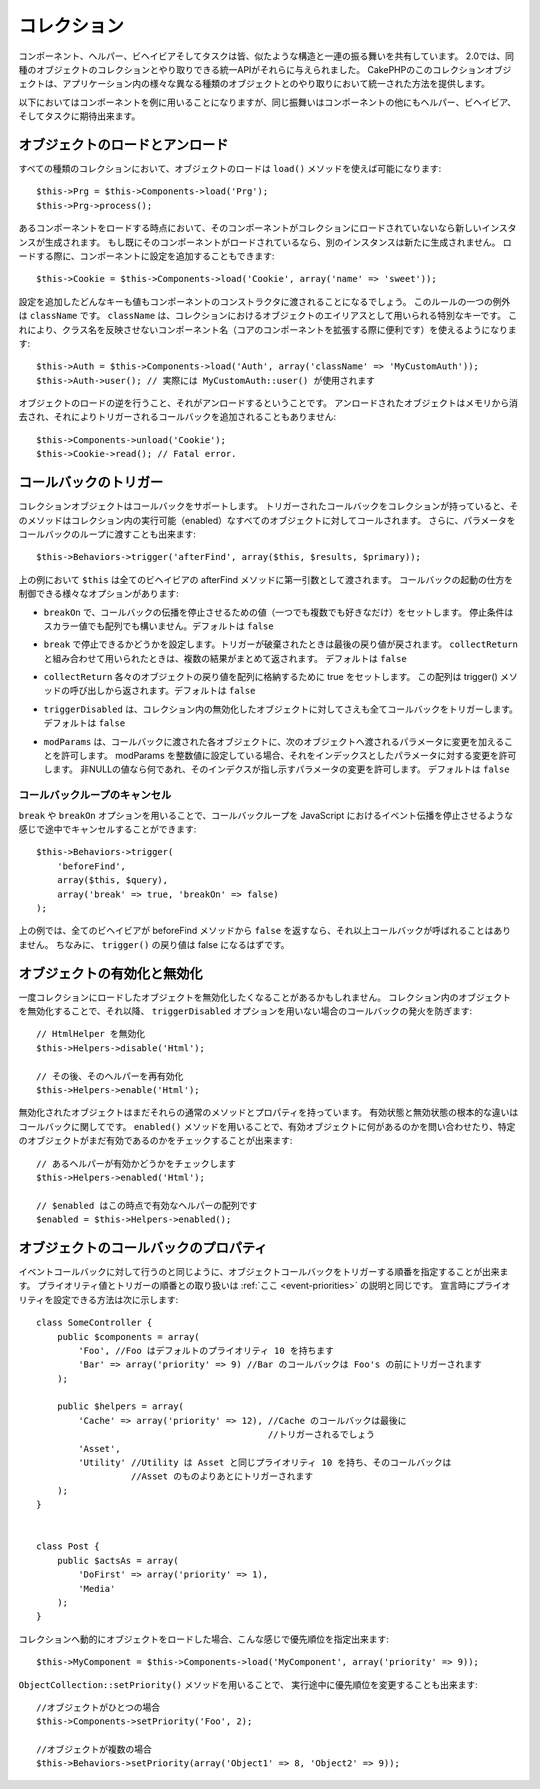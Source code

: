 .. Collections

コレクション
############

..
  Components, Helpers, Behaviors and Tasks all share a similar structure and set
  of behaviors.  For 2.0, they were given a unified API for interacting with
  collections of similar objects.  The collection objects in CakePHP, give you
  a uniform way to interact with several different kinds of objects in your
  application.

コンポーネント、ヘルパー、ビヘイビアそしてタスクは皆、似たような構造と一連の振る舞いを共有しています。
2.0では、同種のオブジェクトのコレクションとやり取りできる統一APIがそれらに与えられました。
CakePHPのこのコレクションオブジェクトは、アプリケーション内の様々な異なる種類のオブジェクトとのやり取りにおいて統一された方法を提供します。

..
  While the examples below, will use Components, the same behavior can be expected
  for Helpers, Behaviors, and Tasks in addition to Components.

以下においてはコンポーネントを例に用いることになりますが、同じ振舞いはコンポーネントの他にもヘルパー、ビヘイビア、そしてタスクに期待出来ます。

.. Loading and unloading objects

オブジェクトのロードとアンロード
================================

..
  Loading objects on every kind of collection can be done using the ``load()``
  method::

すべての種類のコレクションにおいて、オブジェクトのロードは ``load()`` メソッドを使えば可能になります::

    $this->Prg = $this->Components->load('Prg');
    $this->Prg->process();

..
  When loading a component, if the component is not currently loaded into the
  collection, a new instance will be created.  If the component is already loaded,
  another instance will not be created.  When loading components, you can also
  provide additional configuration for them::

あるコンポーネントをロードする時点において、そのコンポーネントがコレクションにロードされていないなら新しいインスタンスが生成されます。
もし既にそのコンポーネントがロードされているなら、別のインスタンスは新たに生成されません。
ロードする際に、コンポーネントに設定を追加することもできます::

    $this->Cookie = $this->Components->load('Cookie', array('name' => 'sweet'));

..
  Any keys & values provided will be passed to the Component's constructor.  The
  one exception to this rule is ``className``.  ClassName is a special key that is
  used to alias objects in a collection.  This allows you to have component names
  that do not reflect the classnames, which can be helpful when extending core
  components::

設定を追加したどんなキーも値もコンポーネントのコンストラクタに渡されることになるでしょう。
このルールの一つの例外は ``className`` です。 ``className`` は、コレクションにおけるオブジェクトのエイリアスとして用いられる特別なキーです。
これにより、クラス名を反映させないコンポーネント名（コアのコンポーネントを拡張する際に便利です）を使えるようになります::

    $this->Auth = $this->Components->load('Auth', array('className' => 'MyCustomAuth'));
    $this->Auth->user(); // 実際には MyCustomAuth::user() が使用されます

..
  The inverse of loading an object, is unloading it.  Unloaded objects are removed
  from memory, and will not have additional callbacks triggered on them::

オブジェクトのロードの逆を行うこと、それがアンロードするということです。
アンロードされたオブジェクトはメモリから消去され、それによりトリガーされるコールバックを追加されることもありません::

    $this->Components->unload('Cookie');
    $this->Cookie->read(); // Fatal error.

.. Triggering callbacks

コールバックのトリガー
======================

..
  Callbacks are supported by collection objects.  When a collection has a callback
  triggered, that method will be called on all enabled objects in the collection.
  You can pass parameters to the callback loop as well::

コレクションオブジェクトはコールバックをサポートします。
トリガーされたコールバックをコレクションが持っていると、そのメソッドはコレクション内の実行可能（enabled）なすべてのオブジェクトに対してコールされます。
さらに、パラメータをコールバックのループに渡すことも出来ます::

    $this->Behaviors->trigger('afterFind', array($this, $results, $primary));

..
  In the above ``$this`` would be passed as the first argument to every
  behavior's afterFind method. There are several options that can be used to
  control how callbacks are fired:

上の例において ``$this`` は全てのビヘイビアの afterFind メソッドに第一引数として渡されます。
コールバックの起動の仕方を制御できる様々なオプションがあります:

..
  - ``breakOn`` Set to the value or values you want the callback propagation to stop on.
    Can either be a scalar value, or an array of values to break on. Defaults to ``false``.

- ``breakOn`` で、コールバックの伝播を停止させるための値（一つでも複数でも好きなだけ）をセットします。
  停止条件はスカラー値でも配列でも構いません。デフォルトは ``false``

..
  - ``break`` Set to true to enabled breaking. When a trigger is broken, the last returned value
    will be returned.  If used in combination with ``collectReturn`` the collected results will be returned.
    Defaults to ``false``.

- ``break`` で停止できるかどうかを設定します。トリガーが破棄されたときは最後の戻り値が戻されます。
  ``collectReturn`` と組み合わせて用いられたときは、複数の結果がまとめて返されます。
  デフォルトは ``false``

..
  - ``collectReturn`` Set to true to collect the return of each object into an array.
    This array of return values will be returned from the trigger() call. Defaults to ``false``.

- ``collectReturn`` 各々のオブジェクトの戻り値を配列に格納するために true をセットします。
  この配列は trigger() メソッドの呼び出しから返されます。デフォルトは ``false``

..
  - ``triggerDisabled`` Will trigger the callback on all objects in the collection even the non-enabled
    objects. Defaults to false.

- ``triggerDisabled`` は、コレクション内の無効化したオブジェクトに対してさえも全てコールバックをトリガーします。
  デフォルトは ``false``

..
  - ``modParams`` Allows each object the callback gets called on to modify the parameters to the next object.
    Setting modParams to an integer value will allow you to modify the parameter with that index.
    Any non-null value will modify the parameter index indicated.
    Defaults to false.

- ``modParams`` は、コールバックに渡された各オブジェクトに、次のオブジェクトへ渡されるパラメータに変更を加えることを許可します。
  modParams を整数値に設定している場合、それをインデックスとしたパラメータに対する変更を許可します。
  非NULLの値なら何であれ、そのインデクスが指し示すパラメータの変更を許可します。
  デフォルトは ``false``

.. Canceling a callback loop

コールバックループのキャンセル
------------------------------

..
  Using the ``break`` and ``breakOn`` options you can cancel a callback loop
  midway similar to stopping event propagation in JavaScript::

``break`` や ``breakOn`` オプションを用いることで、コールバックループを JavaScript におけるイベント伝播を停止させるような感じで途中でキャンセルすることができます::

    $this->Behaviors->trigger(
        'beforeFind',
        array($this, $query),
        array('break' => true, 'breakOn' => false)
    );

..
  In the above example, if any behavior returns ``false`` from its beforeFind
  method, no further callbacks will be called. In addition, the return of
  ``trigger()`` will be false.

上の例では、全てのビヘイビアが beforeFind メソッドから ``false`` を返すなら、それ以上コールバックが呼ばれることはありません。
ちなみに、 ``trigger()`` の戻り値は false になるはずです。

.. Enabling and disabling objects

オブジェクトの有効化と無効化
============================

..
  Once an object is loaded into a collection you may need to disable it.
  Disabling an object in a collection prevents future callbacks from being fired
  on that object unless the ``triggerDisabled`` option is used::

一度コレクションにロードしたオブジェクトを無効化したくなることがあるかもしれません。
コレクション内のオブジェクトを無効化することで、それ以降、 ``triggerDisabled`` オプションを用いない場合のコールバックの発火を防ぎます::

    // HtmlHelper を無効化
    $this->Helpers->disable('Html');

    // その後、そのヘルパーを再有効化
    $this->Helpers->enable('Html');


..
  Disabled objects can still have their normal methods and properties used. The
  primary difference between an enabled and disabled object is with regards to
  callbacks. You can interrogate a collection about the enabled objects, or check
  if a specific object is still enabled using ``enabled()``::

無効化されたオブジェクトはまだそれらの通常のメソッドとプロパティを持っています。
有効状態と無効状態の根本的な違いはコールバックに関してです。
``enabled()`` メソッドを用いることで、有効オブジェクトに何があるのかを問い合わせたり、特定のオブジェクトがまだ有効であるのかをチェックすることが出来ます::

    // あるヘルパーが有効かどうかをチェックします
    $this->Helpers->enabled('Html');

    // $enabled はこの時点で有効なヘルパーの配列です
    $enabled = $this->Helpers->enabled();

.. Object callback priorities

オブジェクトのコールバックのプロパティ
======================================

..
  You can prioritize the triggering object callbacks similar to event callbacks.
  The handling of priority values and order of triggering is the same as
  explained :ref:`here <event-priorities>`.
  Here's how you can specify priority at declaration time::

イベントコールバックに対して行うのと同じように、オブジェクトコールバックをトリガーする順番を指定することが出来ます。
プライオリティ値とトリガーの順番との取り扱いは :ref:`ここ <event-priorities>` の説明と同じです。
宣言時にプライオリティを設定できる方法は次に示します::

    class SomeController {
        public $components = array(
            'Foo', //Foo はデフォルトのプライオリティ 10 を持ちます
            'Bar' => array('priority' => 9) //Bar のコールバックは Foo's の前にトリガーされます
        );

        public $helpers = array(
            'Cache' => array('priority' => 12), //Cache のコールバックは最後に
                                                //トリガーされるでしょう
            'Asset',
            'Utility' //Utility は Asset と同じプライオリティ 10 を持ち、そのコールバックは
                      //Asset のものよりあとにトリガーされます
        );
    }


    class Post {
        public $actsAs = array(
            'DoFirst' => array('priority' => 1),
            'Media'
        );
    }

..
  When dynamically loading objects to a collection you can specify the priority like this::

コレクションへ動的にオブジェクトをロードした場合、こんな感じで優先順位を指定出来ます::

    $this->MyComponent = $this->Components->load('MyComponent', array('priority' => 9));


..
  You can also change priorities at run time using the ``ObjectCollection::setPriority()`` function::

``ObjectCollection::setPriority()`` メソッドを用いることで、
実行途中に優先順位を変更することも出来ます::

    //オブジェクトがひとつの場合
    $this->Components->setPriority('Foo', 2);

    //オブジェクトが複数の場合
    $this->Behaviors->setPriority(array('Object1' => 8, 'Object2' => 9));


.. meta::
    :title lang=ja: コレクション
    :keywords lang=en: array name,loading components,several different kinds,unified api,loading objects,component names,special key,core components,callbacks,prg,callback,alias,fatal error,collections,memory,priority,priorities
